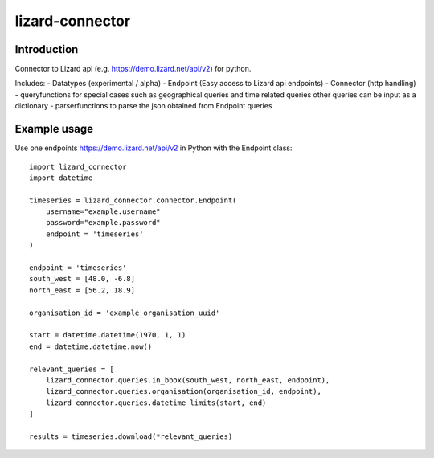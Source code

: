 lizard-connector
================

Introduction
------------

Connector to Lizard api (e.g. https://demo.lizard.net/api/v2) for python.

Includes:
- Datatypes (experimental / alpha)
- Endpoint (Easy access to Lizard api endpoints)
- Connector (http handling)
- queryfunctions for special cases such as geographical queries and time
related queries other queries can be input as a dictionary
- parserfunctions to parse the json obtained from Endpoint queries


Example usage
-------------

Use one endpoints https://demo.lizard.net/api/v2 in Python with the Endpoint
class::

    import lizard_connector
    import datetime

    timeseries = lizard_connector.connector.Endpoint(
        username="example.username"
        password="example.password"
        endpoint = 'timeseries'
    )

    endpoint = 'timeseries'
    south_west = [48.0, -6.8]
    north_east = [56.2, 18.9]

    organisation_id = 'example_organisation_uuid'

    start = datetime.datetime(1970, 1, 1)
    end = datetime.datetime.now()

    relevant_queries = [
        lizard_connector.queries.in_bbox(south_west, north_east, endpoint),
        lizard_connector.queries.organisation(organisation_id, endpoint),
        lizard_connector.queries.datetime_limits(start, end)
    ]

    results = timeseries.download(*relevant_queries)
